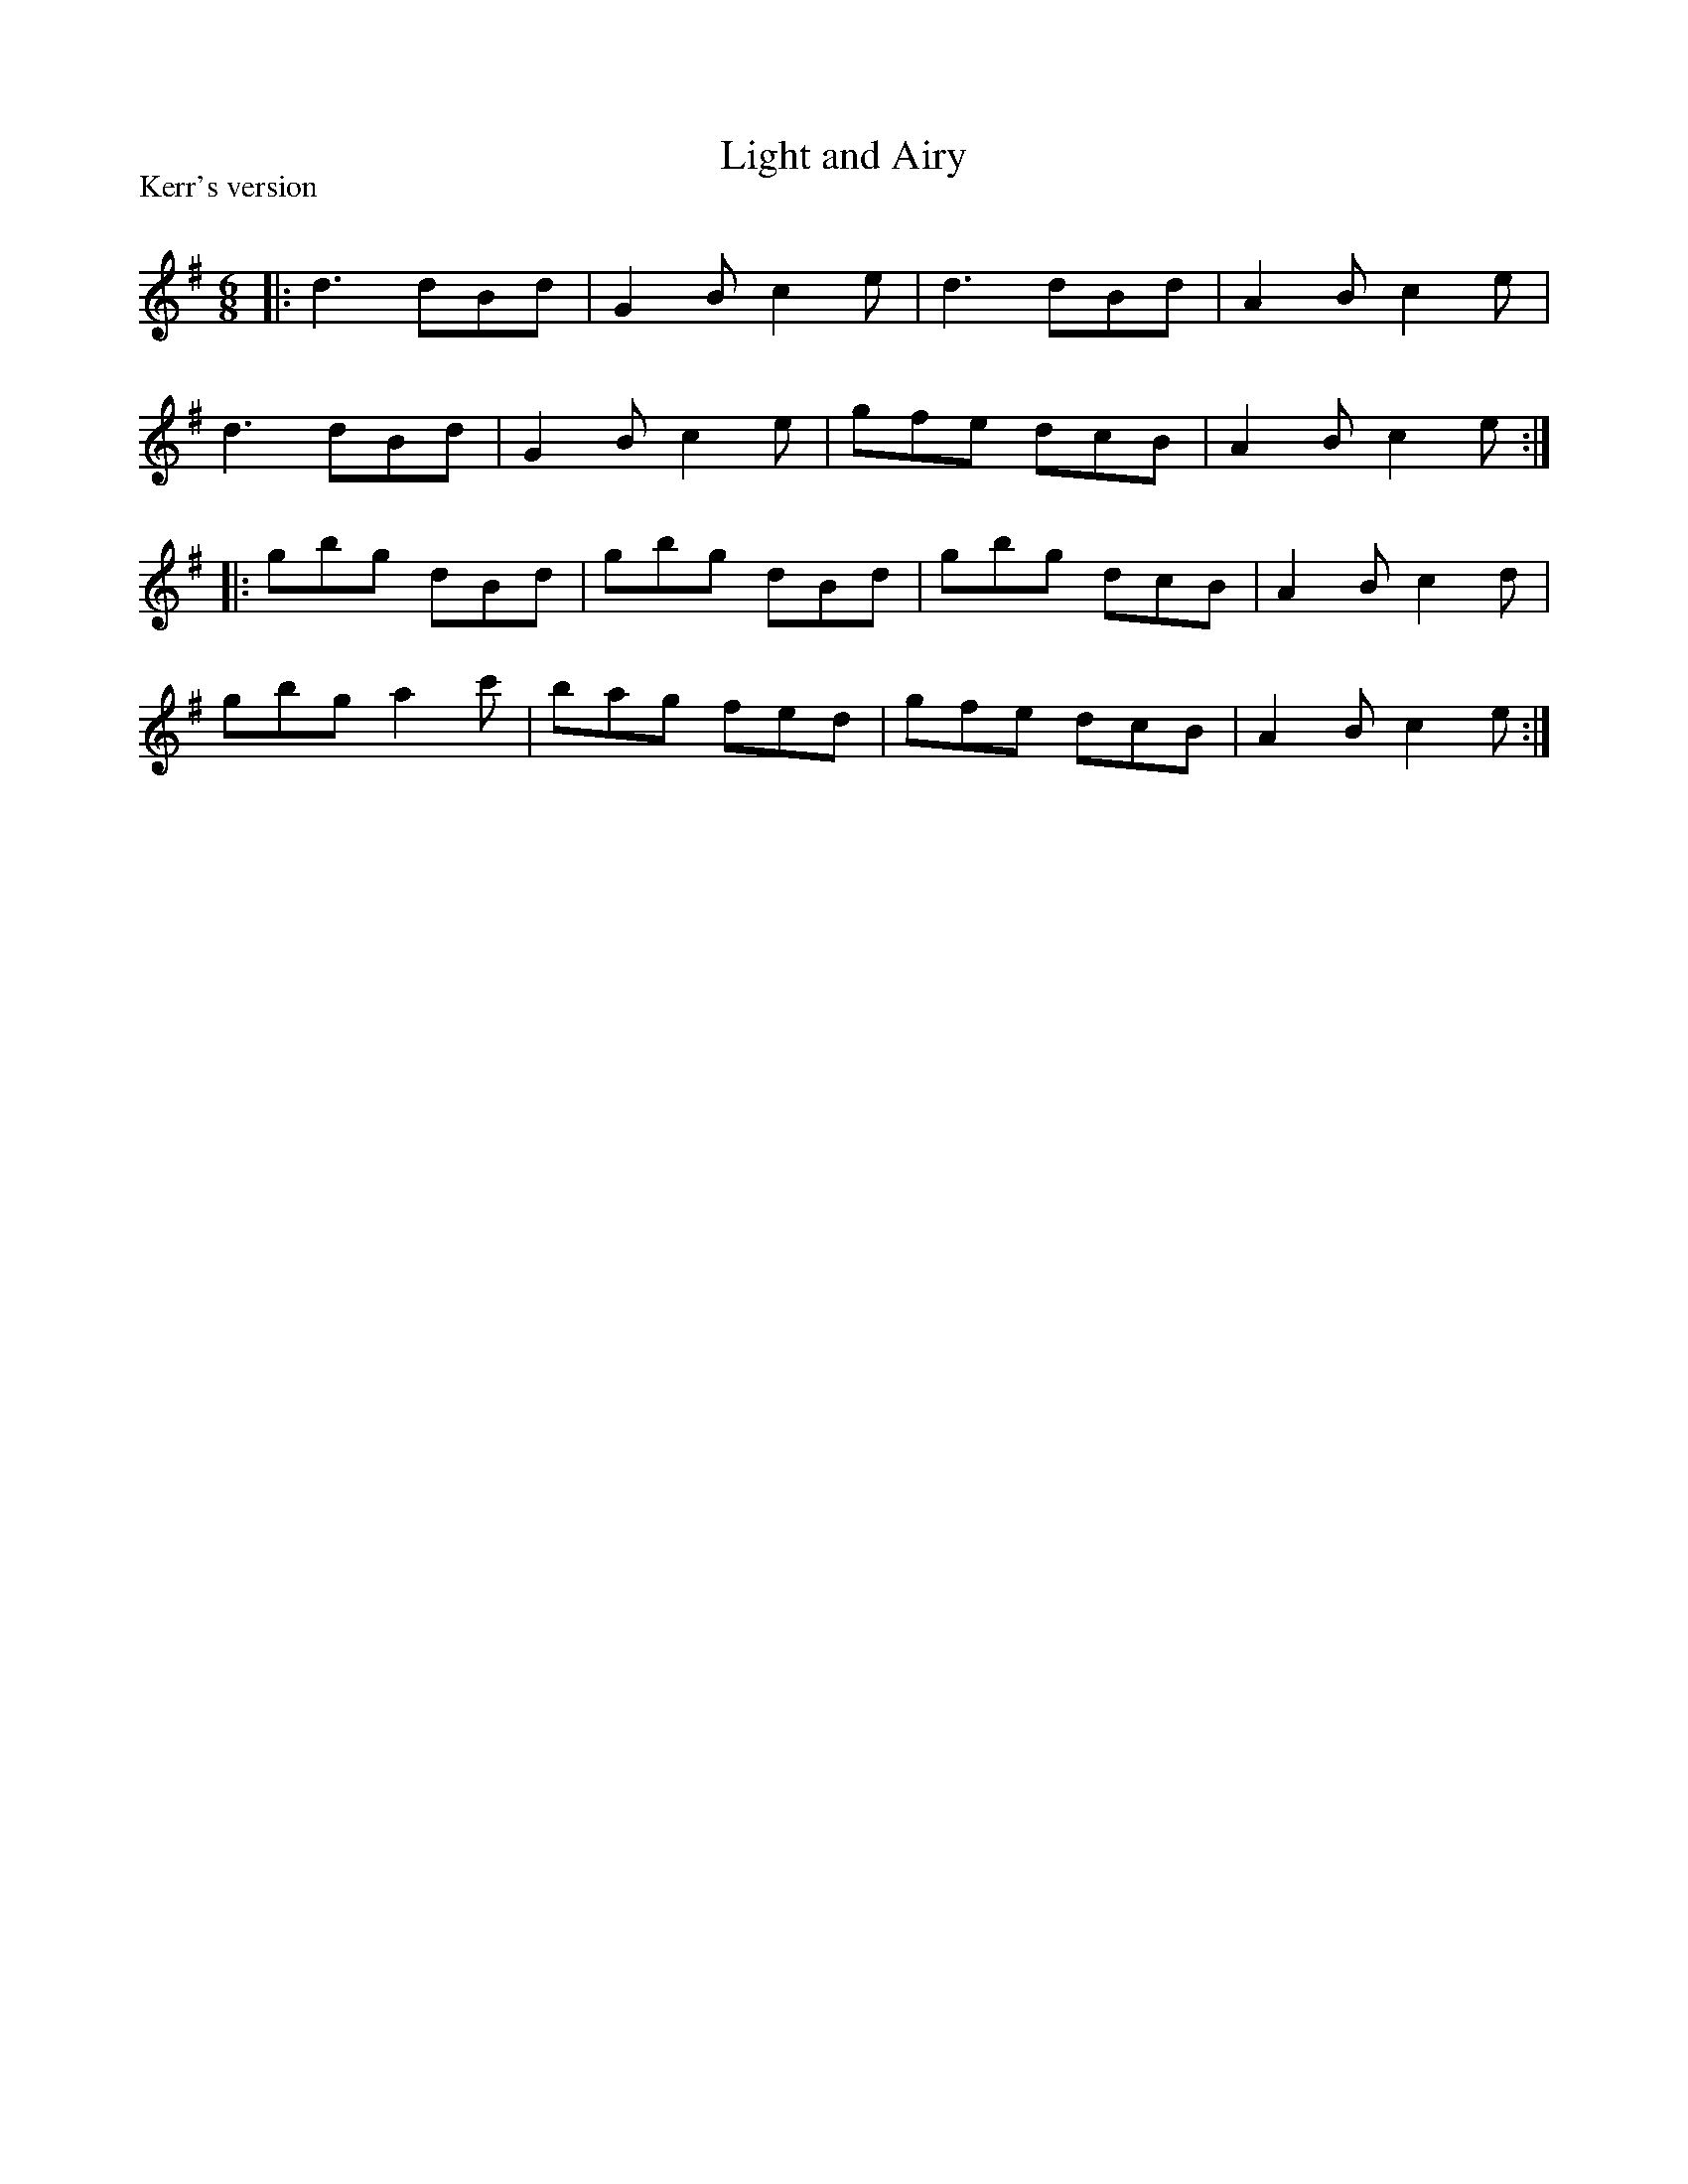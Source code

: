 X:1
T: Light and Airy
P:Kerr's version
R:Jig
Q:180
K:G
M:6/8
L:1/16
|:d6 d2B2d2|G4B2 c4e2|d6 d2B2d2|A4B2 c4e2|
d6 d2B2d2|G4B2 c4e2|g2f2e2 d2c2B2|A4B2 c4e2:|
|:g2b2g2 d2B2d2|g2b2g2 d2B2d2|g2b2g2 d2c2B2|A4B2c4d2|
g2b2g2 a4c'2|b2a2g2 f2e2d2|g2f2e2 d2c2B2|A4B2c4e2:|
